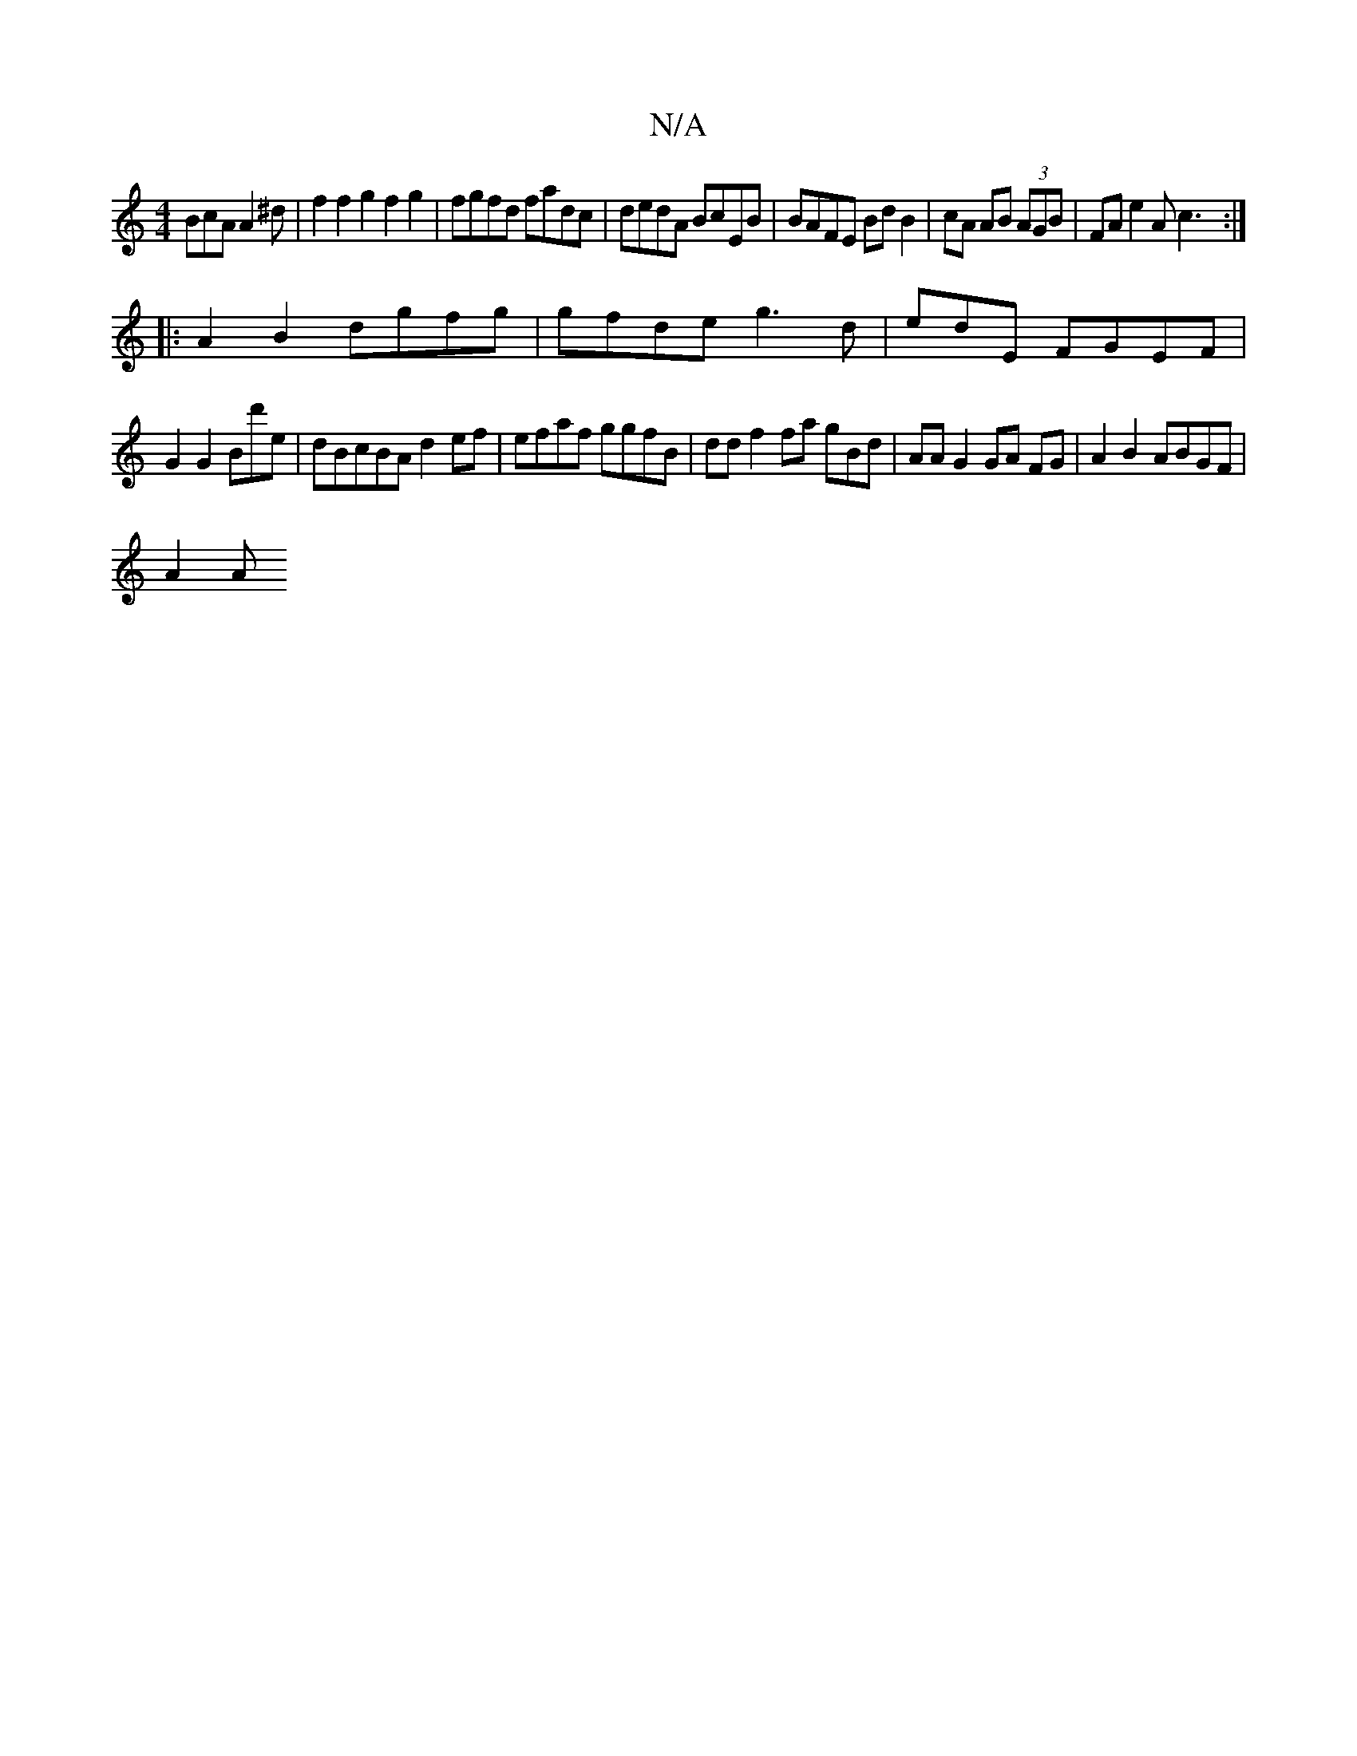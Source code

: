 X:1
T:N/A
M:4/4
R:N/A
K:Cmajor
BcA A2^d | f2f2g2 f2g2 | fgfd fadc|dedA BcEB | BAFE Bd B2|cA AB (3AGB | FA e2A c3 :|
|: A2B2 dgfg | gfde g3 d | edE FGEF|
G2 G2 Bd'e|dBcBA d2 ef|efaf ggfB | ddf2 fa gBd | AA G2 GA FG | A2 B2 ABGF|
A2A